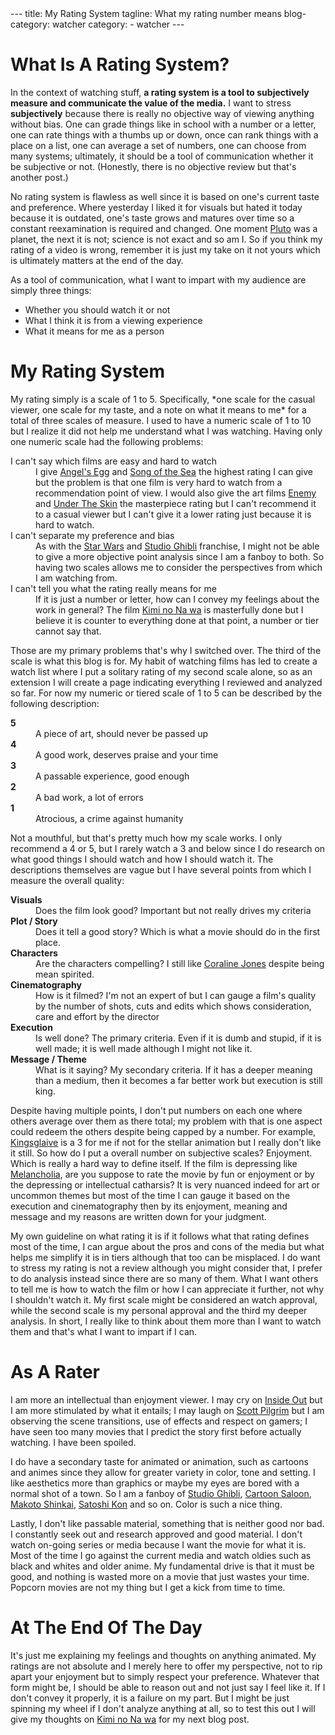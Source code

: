 #+OPTIONS: H:2 num:nil tags:nil timestamp:t
#+BEGIN_EXPORT html
---
title: My Rating System
tagline: What my rating number means
blog-category: watcher
category:
- watcher
---
#+END_EXPORT

* What Is A Rating System?

  In the context of watching stuff, *a rating system is a tool to
  subjectively measure and communicate the value of the media.* I want
  to stress *subjectively* because there is really no objective way of
  viewing anything without bias. One can grade things like in school
  with a number or a letter, one can rate things with a thumbs up or
  down, once can rank things with a place on a list, one can average a
  set of numbers, one can choose from many systems; ultimately, it
  should be a tool of communication whether it be subjective or not.
  (Honestly, there is no objective review but that's another post.)

  No rating system is flawless as well since it is based on one's
  current taste and preference. Where yesterday I liked it for visuals
  but hated it today because it is outdated, one's taste grows and
  matures over time so a constant reexamination is required and changed.
  One moment [[https://en.wikipedia.org/wiki/Pluto][Pluto]] was a planet, the next it is not; science is not
  exact and so am I. So if you think my rating of a video is wrong,
  remember it is just my take on it not yours which is ultimately
  matters at the end of the day.

  As a tool of communication, what I want to impart with my audience are
  simply three things:

  - Whether you should watch it or not
  - What I think it is from a viewing experience
  - What it means for me as a person

* My Rating System

  My rating simply is a scale of 1 to 5. Specifically, *one scale for the
  casual viewer, one scale for my taste, and a note on what it means to
  me* for a total of three scales of measure. I used to have a numeric scale of
  1 to 10 but I realize it did not help me understand what I was
  watching. Having only one numeric scale had the following problems:

  - I can't say which films are easy and hard to watch ::
       I give [[https://en.wikipedia.org/wiki/Angel%2527s_Egg][Angel's Egg]] and [[https://en.wikipedia.org/wiki/Song_of_the_Sea_%25282014_film%2529][Song of the Sea]] the highest rating I can
       give but the problem is that one film is very hard to watch from
       a recommendation point of view. I would also give the art films
       [[https://en.wikipedia.org/wiki/Enemy_(2013_film)][Enemy]] and [[https://en.wikipedia.org/wiki/Under_the_Skin_(2013_film)][Under The Skin]] the masterpiece rating but I can't
       recommend it to a casual viewer but I can't give it a lower
       rating just because it is hard to watch.
  - I can't separate my preference and bias ::
       As with the _Star Wars_ and _Studio Ghibli_ franchise, I might
       not be able to give a more objective point analysis since I am a
       fanboy to both. So having two scales allows me to consider the
       perspectives from which I am watching from.
  - I can't tell you what the rating really means for me ::
       If it is just a number or letter, how can I convey my feelings
       about the work in general? The film [[https://myanimelist.net/anime/32281/Kimi_no_Na_wa][Kimi no Na wa]] is masterfully
       done but I believe it is counter to everything done at that
       point, a number or tier cannot say that.

  Those are my primary problems that's why I switched over. The third of
  the scale is what this blog is for. My habit of watching films has led
  to create a watch list where I put a solitary rating of my second
  scale alone, so as an extension I will create a page indicating
  everything I reviewed and analyzed so far. For now my numeric or
  tiered scale of 1 to 5 can be described by the following description:

  - *5* ::
       A piece of art, should never be passed up
  - *4* ::
       A good work, deserves praise and your time
  - *3* ::
       A passable experience, good enough
  - *2* ::
       A bad work, a lot of errors
  - *1* ::
       Atrocious, a crime against humanity

  Not a mouthful, but that's pretty much how my scale works. I only
  recommend a 4 or 5, but I rarely watch a 3 and below since I do
  research on what good things I should watch and how I should watch it.
  The descriptions themselves are vague but I have several points from
  which I measure the overall quality:

  - *Visuals* ::
       Does the film look good? Important but not really drives my criteria
  - *Plot / Story* ::
       Does it tell a good story? Which is what a movie should do in the
       first place.
  - *Characters* ::
       Are the characters compelling? I still like [[https://en.wikipedia.org/wiki/Coraline_(film)][Coraline Jones]]
       despite being mean spirited.
  - *Cinematography* ::
       How is it filmed? I'm not an expert of but I can gauge a film's
       quality by the number of shots, cuts and edits which shows
       consideration, care and effort by the director
  - *Execution* ::
       Is well done? The primary criteria. Even if it is dumb and
       stupid, if it is well made; it is well made although I might not
       like it.
  - *Message / Theme* ::
       What is it saying? My secondary criteria. If it has a deeper
       meaning than a medium, then it becomes a far better work but
       execution is still king.

  Despite having multiple points, I don't put numbers on each one where
  others average over them as there total; my problem with that is one
  aspect could redeem the others despite being capped by a number. For
  example, [[https://en.wikipedia.org/wiki/Kingsglaive:_Final_Fantasy_XV][Kingsglaive]] is a 3 for me if not for the stellar animation
  but I really don't like it still. So how do I put a overall number on
  subjective scales? Enjoyment. Which is really a hard way to define
  itself. If the film is depressing like [[https://en.wikipedia.org/wiki/Melancholia_%25282011_film%2529][Melancholia]], are you suppose to
  rate the movie by fun or enjoyment or by the depressing or
  intellectual catharsis? It is very nuanced indeed for art or uncommon
  themes but most of the time I can gauge it based on the execution and
  cinematography then by its enjoyment, meaning and message and my
  reasons are written down for your judgment.

  My own guideline on what rating it is if it follows what that rating
  defines most of the time, I can argue about the pros and cons of the
  media but what helps me simplify it is in tiers although that too can
  be misplaced. I do want to stress my rating is not a review although
  you might consider that, I prefer to do analysis instead since there
  are so many of them. What I want others to tell me is how to watch the
  film or how I can appreciate it further, not why I shouldn't watch it.
  My first scale might be considered an watch approval, while the second
  scale is my personal approval and the third my deeper analysis. In
  short, I really like to think about them more than I want to watch
  them and that's what I want to impart if I can.

* As A Rater

  I am more an intellectual than enjoyment viewer. I may cry on [[https://en.wikipedia.org/wiki/Inside_Out_(2015_film)][Inside
  Out]] but I am more stimulated by what it entails; I may laugh on [[https://en.wikipedia.org/wiki/Scott_Pilgrim][Scott
  Pilgrim]] but I am observing the scene transitions, use of effects and
  respect on gamers; I have seen too many movies that I predict the
  story first before actually watching. I have been spoiled.

  I do have a secondary taste for animated or animation, such as
  cartoons and animes since they allow for greater variety in color,
  tone and setting. I like aesthetics more than graphics or maybe my
  eyes are bored with a normal shot of a town. So I am a fanboy of
  _Studio Ghibli_, _Cartoon Saloon_, _Makoto Shinkai_, _Satoshi Kon_ and
  so on. Color is such a nice thing.

  Lastly, I don't like passable material, something that is neither good
  nor bad. I constantly seek out and research approved and good
  material. I don't watch on-going series or media because I want the
  movie for what it is. Most of the time I go against the current media
  and watch oldies such as black and whites and older anime. My
  fundamental drive is that it must be good, and nothing is wasted more
  on a movie that just wastes your time. Popcorn movies are not my thing
  but I get a kick from time to time.

* At The End Of The Day

  It's just me explaining my feelings and thoughts on anything animated.
  My ratings are not absolute and I merely here to offer my perspective,
  not to rip apart your enjoyment but to simply respect your preference.
  Whatever that form might be, I should be able to reason out and not
  just say I feel like it. If I don't convey it properly, it is a
  failure on my part. But I might be just spinning my wheel if I don't
  analyze anything at all, so to test this out I will give my thoughts
  on [[https://myanimelist.net/anime/32281/Kimi_no_Na_wa][Kimi no Na wa]] for my next blog post.

